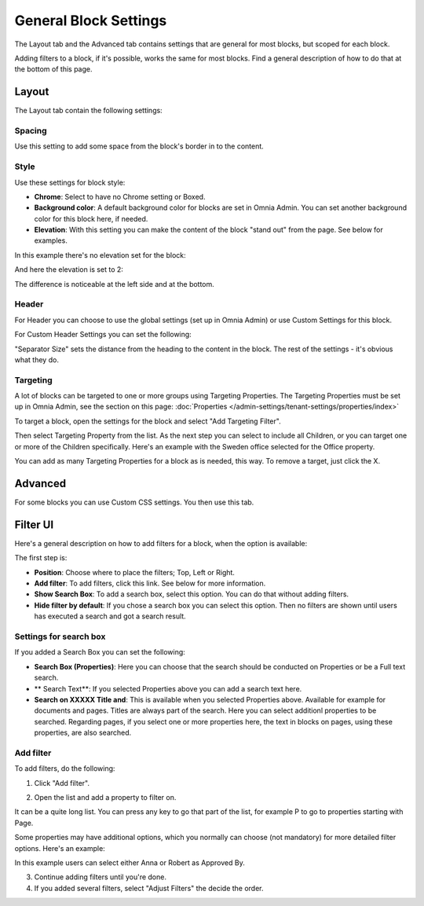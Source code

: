 General Block Settings
===========================================

The Layout tab and the Advanced tab contains settings that are general for most blocks, but scoped for each block. 

.. image:: general-block.png

Adding filters to a block, if it's possible, works the same for most blocks. Find a general description of how to do that at the bottom of this page.

Layout
*********
The Layout tab contain the following settings:

.. image:: layout-tab-new.png

Spacing
--------
Use this setting to add some space from the block's border in to the content.

.. image:: general-spacing.png

Style
------
Use these settings for block style:

.. image:: general-style.png

+ **Chrome**: Select to have no Chrome setting or Boxed.
+ **Background color**: A default background color for blocks are set in Omnia Admin. You can set another background color for this block here, if needed.
+ **Elevation**: With this setting you can make the content of the block "stand out" from the page. See below for examples.

In this example there's no elevation set for the block:

.. image:: no-elevation.png

And here the elevation is set to 2:

.. image:: elevation-2.png

The difference is noticeable at the left side and at the bottom.

Header
--------
For Header you can choose to use the global settings (set up in Omnia Admin) or use Custom Settings for this block.

.. image:: layout-header-new.png

For Custom Header Settings you can set the following:

.. image:: layout-header-custom-new.png

"Separator Size" sets the distance from the heading to the content in the block. The rest of the settings - it's obvious what they do.

Targeting
-------------
A lot of blocks can be targeted to one or more groups using Targeting Properties. The Targeting Properties must be set up in Omnia Admin, see the section on this page: :doc:`Properties </admin-settings/tenant-settings/properties/index>`

To target a block, open the settings for the block and select "Add Targeting Filter".

.. image:: layout-targeting-new2.png

Then select Targeting Property from the list. As the next step you can select to include all Children, or you can target one or more of the Children specifically. Here's an example with the Sweden office selected for the Office property.

.. image:: targeting-sweden-new2.png

You can add as many Targeting Properties for a block as is needed, this way. To remove a target, just click the X.

Advanced
***********
For some blocks you can use Custom CSS settings. You then use this tab.

.. image:: layout-css-new.png

Filter UI
**********
Here's a general description on how to add filters for a block, when the option is available:

The first step is:

.. image:: filter-new-1.png

+ **Position**: Choose where to place the filters; Top, Left or Right.
+ **Add filter**: To add filters, click this link. See below for more information.
+ **Show Search Box**: To add a search box, select this option. You can do that without adding filters.
+ **Hide filter by default**: If you chose a search box you can select this option. Then no filters are shown until users has executed a search and got a search result.

Settings for search box
------------------------
If you added a Search Box you can set the following:

.. image:: filter-search-settings.png

+ **Search Box (Properties)**: Here you can choose that the search should be conducted on Properties or be a Full text search.
+ ** Search Text**: If you selected Properties above you can add a search text here.
+ **Search on XXXXX Title and**: This is available when you selected Properties above. Available for example for documents and pages. Titles are always part of the search. Here you can select additionl properties to be searched. Regarding pages, if you select one or more properties here, the text in blocks on pages, using these properties, are also searched.

Add filter
---------------
To add filters, do the following:

1. Click "Add filter".

.. image:: filters-new-add.png

2. Open the list and add a property to filter on.

.. image:: filters-new-add-list.png

It can be a quite long list. You can press any key to go that part of the list, for example P to go to properties starting with Page.

Some properties may have additional options, which you normally can choose (not mandatory) for more detailed filter options. Here's an example:

.. image:: filters-new-add-list-2.png

In this example users can select either Anna or Robert as Approved By.

3. Continue adding filters until you're done.

4. If you added several filters, select "Adjust Filters" the decide the order.